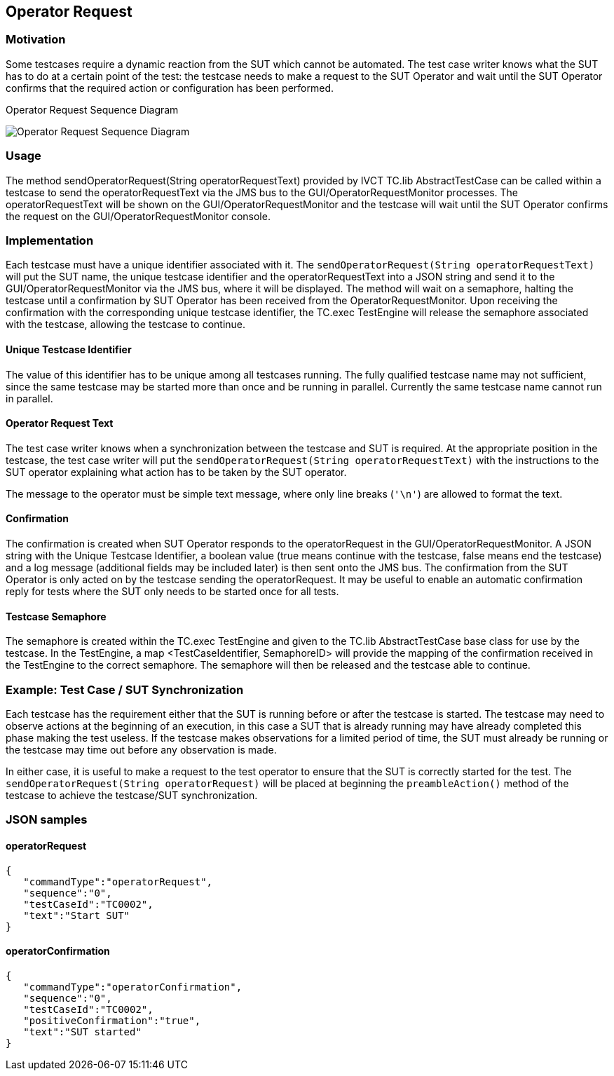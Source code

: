 == Operator Request

=== Motivation

Some testcases require a dynamic reaction from the SUT which cannot be automated. The test case writer knows what the SUT has to do at a certain point of the test: the testcase needs to make a request to the SUT Operator and wait until the SUT Operator confirms that the required action or configuration has been performed.


.Operator Request Sequence Diagram
image:images/OperatorRequest.jpg[Operator Request Sequence Diagram]

=== Usage

The method sendOperatorRequest(String operatorRequestText) provided by IVCT TC.lib AbstractTestCase can be called within a testcase to send the operatorRequestText via the JMS bus to the GUI/OperatorRequestMonitor processes. The operatorRequestText will be shown on the GUI/OperatorRequestMonitor and the testcase will wait until the SUT Operator confirms the request on the GUI/OperatorRequestMonitor console.

=== Implementation

Each testcase must have a unique identifier associated with it. The `sendOperatorRequest(String operatorRequestText)` will put the SUT name, the unique testcase identifier and the operatorRequestText into a JSON string and send it to the GUI/OperatorRequestMonitor via the JMS bus, where it will be displayed. The method will wait on a semaphore, halting the testcase until a confirmation by SUT Operator has been received from the OperatorRequestMonitor. Upon receiving the confirmation with the corresponding unique testcase identifier, the TC.exec TestEngine will release the semaphore associated with the testcase, allowing the testcase to continue.

==== Unique Testcase Identifier

The value of this identifier has to be unique among all testcases running. The fully qualified testcase name may not sufficient, since the same testcase may be started more than once and be running in parallel. Currently the same testcase name cannot run in parallel.

==== Operator Request Text

The test case writer knows when a synchronization between the testcase and SUT is required. At the appropriate position in the testcase, the test case writer will put the `sendOperatorRequest(String operatorRequestText)` with the instructions to the SUT operator explaining what action has to be taken by the SUT operator.

The message to the operator must be simple text message, where only line breaks (`'\n'`) are allowed to format the text.

==== Confirmation

The confirmation is created when SUT Operator responds to the operatorRequest in the GUI/OperatorRequestMonitor. A JSON string with the Unique Testcase Identifier, a boolean value (true means continue with the testcase, false means end the testcase) and a log message (additional fields may be included later) is then sent onto the JMS bus. The confirmation from the SUT Operator is only acted on by the testcase sending the operatorRequest. It may be useful to enable an automatic confirmation reply for tests where the SUT only needs to be started once for all tests.

==== Testcase Semaphore

The semaphore is created within the TC.exec TestEngine and given to the TC.lib AbstractTestCase base class for use by the testcase. In the TestEngine, a map <TestCaseIdentifier, SemaphoreID> will provide the mapping of the confirmation received in the TestEngine to the correct semaphore. The semaphore will then be released and the testcase able to continue.

=== Example: Test Case / SUT Synchronization

Each testcase has the requirement either that the SUT is running before or after the testcase is started. The testcase may need to observe actions at the beginning of an execution, in this case a SUT that is already running may have already completed this phase making the test useless. If the testcase makes observations for a limited period of time, the SUT must already be running or the testcase may time out before any observation is made.

In either case, it is useful to make a request to the test operator to ensure that the SUT is correctly started for the test. The `sendOperatorRequest(String operatorRequest)` will be placed at beginning the `preambleAction()` method of the testcase to achieve the testcase/SUT synchronization.

=== JSON samples

==== operatorRequest

	 { 
	    "commandType":"operatorRequest",
	    "sequence":"0",
	    "testCaseId":"TC0002",
	    "text":"Start SUT"
	 }

==== operatorConfirmation

  { 
	    "commandType":"operatorConfirmation",
	    "sequence":"0",
	    "testCaseId":"TC0002",
	    "positiveConfirmation":"true",
	    "text":"SUT started"
	 }
